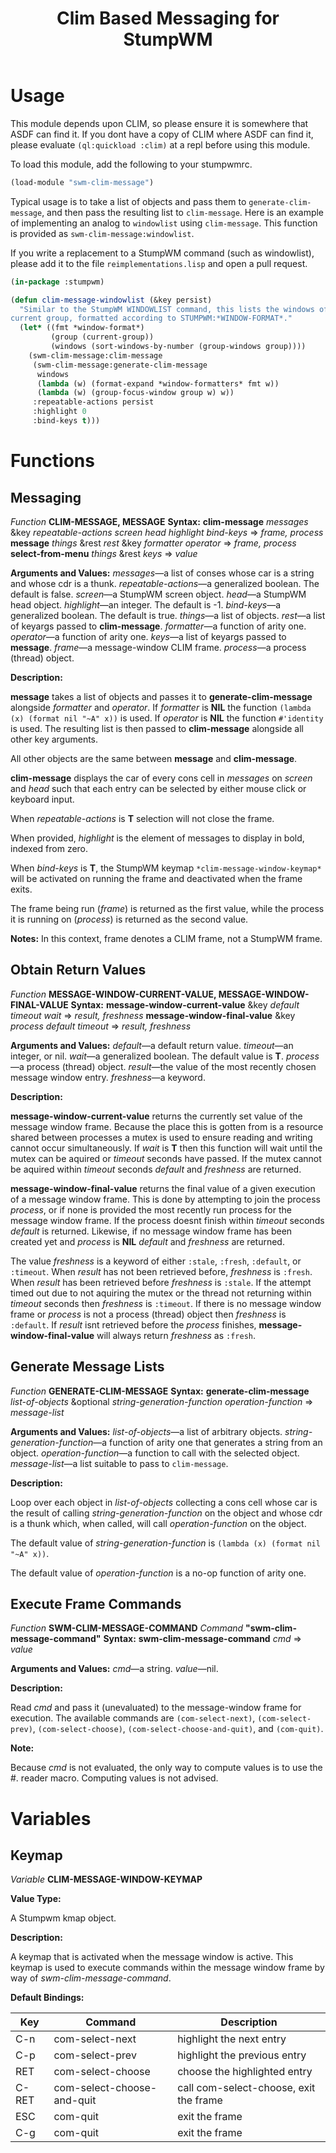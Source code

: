 #+TITLE: Clim Based Messaging for StumpWM

* Usage
  This module depends upon CLIM, so please ensure it is somewhere that ASDF can
  find it. If you dont have a copy of CLIM where ASDF can find it, please
  evaluate ~(ql:quickload :clim)~ at a repl before using this module.

  To load this module, add the following to your stumpwmrc. 
  #+begin_src lisp
    (load-module "swm-clim-message")
  #+end_src

  Typical usage is to take a list of objects and pass them to
  ~generate-clim-message~, and then pass the resulting list to ~clim-message~.
  Here is an example of implementing an analog to ~windowlist~ using
  ~clim-message~. This function is provided as ~swm-clim-message:windowlist~.

  If you write a replacement to a StumpWM command (such as windowlist), please
  add it to the file =reimplementations.lisp= and open a pull request.

  #+begin_src lisp
    (in-package :stumpwm)

    (defun clim-message-windowlist (&key persist)
      "Similar to the StumpWM WINDOWLIST command, this lists the windows of the
    current group, formatted according to STUMPWM:*WINDOW-FORMAT*."
      (let* ((fmt *window-format*)
             (group (current-group))
             (windows (sort-windows-by-number (group-windows group))))
        (swm-clim-message:clim-message
         (swm-clim-message:generate-clim-message 
          windows
          (lambda (w) (format-expand *window-formatters* fmt w))
          (lambda (w) (group-focus-window group w) w))
         :repeatable-actions persist
         :highlight 0
         :bind-keys t)))
  #+end_src

* Functions
** Messaging
   /Function/ *CLIM-MESSAGE, MESSAGE*
   *Syntax:*
   *clim-message* /messages/ &key /repeatable-actions screen head highlight bind-keys/ => /frame, process/
   *message* /things/ &rest /rest/ &key /formatter operator/ => /frame, process/
   *select-from-menu* /things/ &rest /keys/ => /value/

   *Arguments and Values:*
   /messages/---a list of conses whose car is a string and whose cdr is a thunk.
   /repeatable-actions/---a generalized boolean. The default is false.
   /screen/---a StumpWM screen object.
   /head/---a StumpWM head object.
   /highlight/---an integer. The default is -1.
   /bind-keys/---a generalized boolean. The default is true.
   /things/---a list of objects.
   /rest/---a list of keyargs passed to *clim-message*.
   /formatter/---a function of arity one.
   /operator/---a function of arity one.
   /keys/---a list of keyargs passed to *message*.
   /frame/---a message-window CLIM frame.
   /process/---a process (thread) object. 
  
   *Description:*

   *message* takes a list of objects and passes it to *generate-clim-message*
   alongside /formatter/ and /operator/. If /formatter/ is *NIL* the function
   ~(lambda (x) (format nil "~A" x))~ is used. If /operator/ is *NIL* the
   function ~#'identity~ is used. The resulting list is then passed to
   *clim-message* alongside all other key arguments.

   All other objects are the same between
   *message* and *clim-message*. 

   *clim-message* displays the car of every cons cell in /messages/ on /screen/
   and /head/ such that each entry can be selected by either mouse click or
   keyboard input.

   When /repeatable-actions/ is *T* selection will not close the frame.

   When provided, /highlight/ is the element of messages to display in bold,
   indexed from zero.

   When /bind-keys/ is *T*, the StumpWM keymap ~*clim-message-window-keymap*~
   will be activated on running the frame and deactivated when the frame exits.

   The frame being run (/frame/) is returned as the first value, while the
   process it is running on (/process/) is returned as the second value. 

   *Notes:*
   In this context, frame denotes a CLIM frame, not a StumpWM frame. 
** Obtain Return Values
   /Function/ *MESSAGE-WINDOW-CURRENT-VALUE, MESSAGE-WINDOW-FINAL-VALUE*
   *Syntax:*
   *message-window-current-value* &key /default timeout wait/ => /result, freshness/
   *message-window-final-value* &key /process default timeout/ => /result, freshness/

   *Arguments and Values:*
   /default/---a default return value.
   /timeout/---an integer, or nil.
   /wait/---a generalized boolean. The default value is *T*.
   /process/---a process (thread) object. 
   /result/---the value of the most recently chosen message window entry.
   /freshness/---a keyword.

   *Description:*

   *message-window-current-value* returns the currently set value of the message
   window frame. Because the place this is gotten from is a resource shared
   between processes a mutex is used to ensure reading and writing cannot occur
   simultaneously. If /wait/ is *T* then this function will wait until the mutex
   can be aquired or /timeout/ seconds have passed. If the mutex cannot be
   aquired within /timeout/ seconds /default/ and /freshness/ are returned. 

   *message-window-final-value* returns the final value of a given execution of
   a message window frame. This is done by attempting to join the process
   /process/, or if none is provided the most recently run process for the
   message window frame. If the process doesnt finish within /timeout/ seconds
   /default/ is returned. Likewise, if no message window frame has been created
   yet and /process/ is *NIL* /default/ and /freshness/ are returned.

   The value /freshness/ is a keyword of either ~:stale~, ~:fresh~, ~:default~,
   or ~:timeout~. When /result/ has not been retrieved before, /freshness/ is
   ~:fresh~. When /result/ has been retrieved before /freshness/ is ~:stale~. If
   the attempt timed out due to not aquiring the mutex or the thread not
   returning within /timeout/ seconds then /freshness/ is ~:timeout~. If there
   is no message window frame or /process/ is not a process (thread) object then
   /freshness/ is ~:default~. If /result/ isnt retrieved before the /process/
   finishes, *message-window-final-value* will always return /freshness/ as
   ~:fresh~.
      
** Generate Message Lists
   /Function/ *GENERATE-CLIM-MESSAGE* 
   *Syntax:*
   *generate-clim-message* /list-of-objects/ &optional /string-generation-function operation-function/ => /message-list/
   
   *Arguments and Values:*
   /list-of-objects/---a list of arbitrary objects.
   /string-generation-function/---a function of arity one that generates a string from an object.
   /operation-function/---a function to call with the selected object.
   /message-list/---a list suitable to pass to ~clim-message~.

   *Description:*

   Loop over each object in /list-of-objects/ collecting a cons cell whose car
   is the result of calling /string-generation-function/ on the object and whose
   cdr is a thunk which, when called, will call /operation-function/ on the
   object.

   The default value of /string-generation-function/ is
   ~(lambda (x) (format nil "~A" x))~.

   The default value of /operation-function/ is a no-op function of arity one.
** Execute Frame Commands
   /Function/ *SWM-CLIM-MESSAGE-COMMAND*
   /Command/ *"swm-clim-message-command"*
   *Syntax:*
   *swm-clim-message-command* /cmd/ => /value/

   *Arguments and Values:*
   /cmd/---a string.
   /value/---nil.

   *Description:*

   Read /cmd/ and pass it (unevaluated) to the message-window frame for
   execution. The available commands are ~(com-select-next)~,
   ~(com-select-prev)~, ~(com-select-choose)~, ~(com-select-choose-and-quit)~,
   and ~(com-quit)~.

   *Note:*

   Because /cmd/ is not evaluated, the only way to compute values is to use the
   #. reader macro. Computing values is not advised. 
* Variables
** Keymap
   /Variable/ **CLIM-MESSAGE-WINDOW-KEYMAP**

   *Value Type:*

   A Stumpwm kmap object.

   *Description:*

   A keymap that is activated when the message window is active. This keymap is
   used to execute commands within the message window frame by way of
   /swm-clim-message-command/.

   *Default Bindings:*

   | Key   | Command                    | Description                            |
   |-------+----------------------------+----------------------------------------|
   | C-n   | com-select-next            | highlight the next entry               |
   | C-p   | com-select-prev            | highlight the previous entry           |
   | RET   | com-select-choose          | choose the highlighted entry           |
   | C-RET | com-select-choose-and-quit | call com-select-choose, exit the frame |
   | ESC   | com-quit                   | exit the frame                         |
   | C-g   | com-quit                   | exit the frame                         |
   
